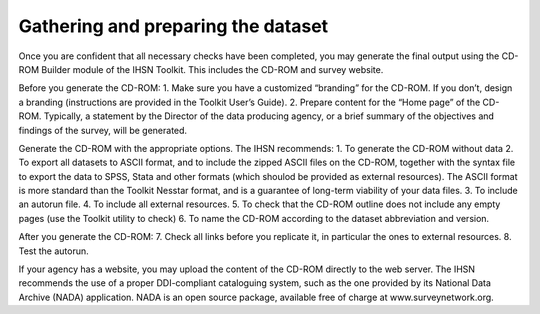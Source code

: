 ================
Gathering and preparing the dataset
================

Once you are confident that all necessary checks have been completed, you may generate the final output using the CD-ROM Builder module of the IHSN Toolkit. This includes the CD-ROM and survey website. 

Before you generate the CD-ROM:
1.	Make sure you have a customized “branding” for the CD-ROM. If you don’t, design a branding (instructions are provided in the Toolkit User’s Guide).
2.	Prepare content for the “Home page” of the CD-ROM. Typically, a statement by the Director of the data producing agency, or a brief summary of the objectives and findings of the survey, will be generated. 

Generate the CD-ROM with the appropriate options. The IHSN recommends:
1.	To generate the CD-ROM without data
2.	To export all datasets to ASCII format, and to include the zipped ASCII files on the CD-ROM, together with the syntax file to export the data to SPSS, Stata and other formats (which shoulod be provided as external resources). The ASCII format is more standard than the Toolkit Nesstar format, and is a guarantee of long-term viability of your data files.
3.	To include an autorun file.
4.	To include all external resources. 
5.	To check that the CD-ROM outline does not include any empty pages (use the Toolkit utility to check)
6.	To name the CD-ROM according to the dataset abbreviation and version.

After you generate the CD-ROM:
7.	Check all links before you replicate it, in particular the ones to external resources.
8.	Test the autorun.

If your agency has a website, you may upload the content of the CD-ROM directly to the web server. The IHSN recommends the use of a proper DDI-compliant cataloguing system, such as the one provided by its National Data Archive (NADA) application. NADA is an open source package, available free of charge at www.surveynetwork.org.
